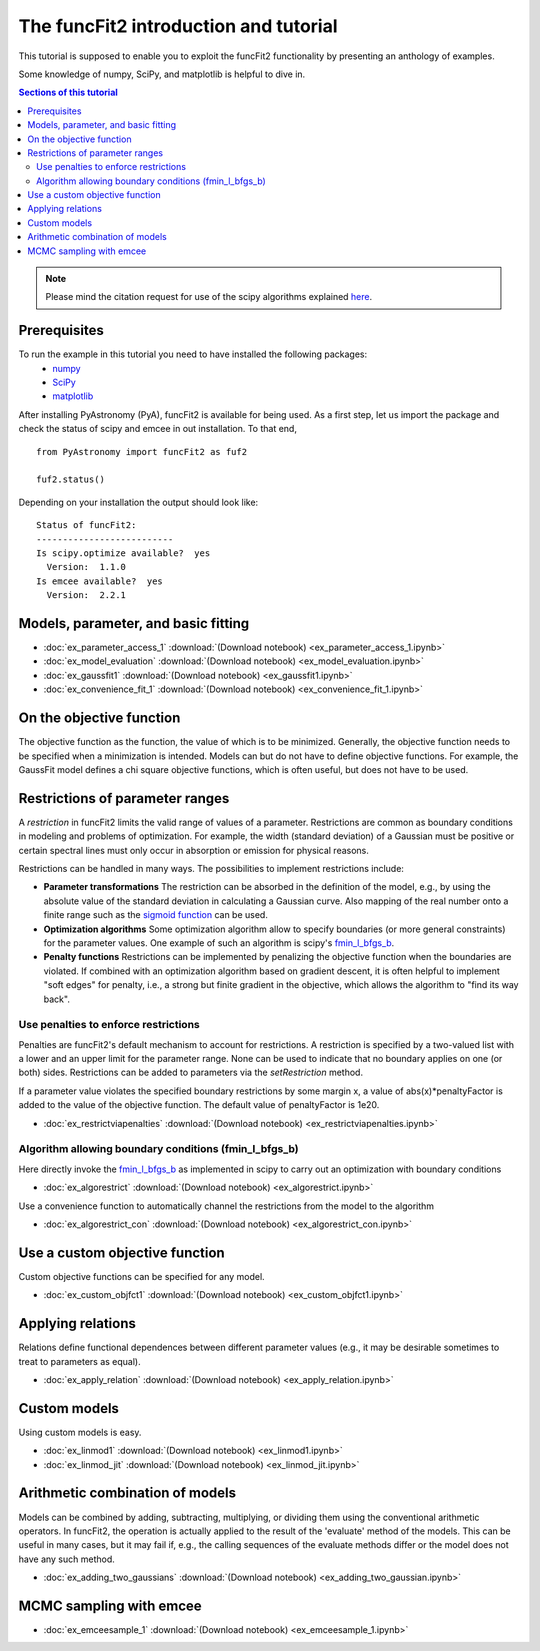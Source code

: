 The funcFit2 introduction and tutorial
======================================

This tutorial is supposed to enable you to exploit the funcFit2 functionality
by presenting an anthology of examples.

Some knowledge of numpy, SciPy, and matplotlib is helpful to dive in.

.. contents:: Sections of this tutorial

.. _matplotlib: http://matplotlib.sourceforge.net/
.. _pymc: https://github.com/pymc-devs/pymc
.. _SciPy: www.scipy.org/
.. _numpy: numpy.scipy.org/
.. _XSPEC: http://heasarc.nasa.gov/xanadu/xspec/
.. _emcee: http://dan.iel.fm/emcee/current/

.. note:: Please mind the citation request for use of the scipy algorithms explained
          `here <https://docs.scipy.org/doc/scipy/reference/generated/scipy.optimize.fmin_l_bfgs_b.html>`_.
  

Prerequisites
-------------
To run the example in this tutorial you need to have installed the following packages:
 * numpy_
 * SciPy_
 * matplotlib_

After installing PyAstronomy (PyA), funcFit2
is available for being used. 
As a first step, let us import the
package and check the status of scipy and emcee in out installation.
To that end,

::

  from PyAstronomy import funcFit2 as fuf2
  
  fuf2.status()

Depending on your installation the output should look like:

::

    Status of funcFit2:
    --------------------------
    Is scipy.optimize available?  yes
      Version:  1.1.0
    Is emcee available?  yes
      Version:  2.2.1


Models, parameter, and basic fitting
------------------------------------

* :doc:`ex_parameter_access_1` :download:`(Download notebook) <ex_parameter_access_1.ipynb>`
* :doc:`ex_model_evaluation` :download:`(Download notebook) <ex_model_evaluation.ipynb>`
* :doc:`ex_gaussfit1` :download:`(Download notebook) <ex_gaussfit1.ipynb>`
* :doc:`ex_convenience_fit_1` :download:`(Download notebook) <ex_convenience_fit_1.ipynb>`

On the objective function
-------------------------

The objective function as the function, the value of which is to be minimized.
Generally, the objective function needs to be specified when a minimization is intended.
Models can but do not have to define objective functions. For example, the
GaussFit model defines a chi square objective functions, which is often useful, but
does not have to be used. 


Restrictions of parameter ranges
--------------------------------

A *restriction* in funcFit2 limits the valid range of values of a parameter. Restrictions are common as boundary
conditions in modeling and problems of optimization. 
For example, the width (standard deviation) of a Gaussian must be positive or certain spectral
lines must only occur in absorption or emission for physical reasons.

Restrictions can be handled in many ways. The possibilities to implement restrictions include:

- **Parameter transformations**
  The restriction can be absorbed in the definition of the model, e.g., by using the absolute value of the
  standard deviation in calculating a Gaussian curve. Also mapping of the real number onto a finite range
  such as the `sigmoid function <https://en.wikipedia.org/wiki/Sigmoid_function>`_ can be used.
- **Optimization algorithms** Some optimization algorithm allow to specify boundaries (or more general constraints)
  for the parameter values. One example of such an algorithm is scipy's
  `fmin_l_bfgs_b <https://docs.scipy.org/doc/scipy/reference/generated/scipy.optimize.fmin_l_bfgs_b.html>`_.
- **Penalty functions** Restrictions can be implemented by penalizing the objective function when the
  boundaries are violated.
  If combined with an optimization algorithm based on gradient descent, it is often helpful to implement
  "soft edges" for penalty, i.e., a strong but finite gradient in the objective, which allows the algorithm
  to "find its way back".


Use penalties to enforce restrictions
~~~~~~~~~~~~~~~~~~~~~~~~~~~~~~~~~~~~~

Penalties are funcFit2's default mechanism to account for restrictions. A restriction is specified
by a two-valued list with a lower and an upper limit for the parameter range. None can be used to
indicate that no boundary applies on one (or both) sides. Restrictions can be added
to parameters via the `setRestriction` method.

If a parameter value violates the specified boundary restrictions by some margin x, a value of
abs(x)*penaltyFactor is added to the value of the objective function. The default value of
penaltyFactor is 1e20.

* :doc:`ex_restrictviapenalties` :download:`(Download notebook) <ex_restrictviapenalties.ipynb>`


Algorithm allowing boundary conditions (fmin_l_bfgs_b)
~~~~~~~~~~~~~~~~~~~~~~~~~~~~~~~~~~~~~~~~~~~~~~~~~~~~~~

Here directly invoke the
`fmin_l_bfgs_b <https://docs.scipy.org/doc/scipy/reference/generated/scipy.optimize.fmin_l_bfgs_b.html>`_
as implemented in scipy to carry out an optimization with boundary conditions

* :doc:`ex_algorestrict` :download:`(Download notebook) <ex_algorestrict.ipynb>`

Use a convenience function to automatically channel the restrictions from the model to the
algorithm 

* :doc:`ex_algorestrict_con` :download:`(Download notebook) <ex_algorestrict_con.ipynb>`



Use a custom objective function
-------------------------------

Custom objective functions can be specified for any model. 

* :doc:`ex_custom_objfct1` :download:`(Download notebook) <ex_custom_objfct1.ipynb>`

Applying relations
------------------

Relations define functional dependences between different parameter values (e.g.,
it may be desirable sometimes to treat to parameters as equal).

* :doc:`ex_apply_relation` :download:`(Download notebook) <ex_apply_relation.ipynb>`


Custom models
-------------

Using custom models is easy.

* :doc:`ex_linmod1` :download:`(Download notebook) <ex_linmod1.ipynb>`
* :doc:`ex_linmod_jit` :download:`(Download notebook) <ex_linmod_jit.ipynb>`


Arithmetic combination of models
--------------------------------

Models can be combined by adding, subtracting, multiplying, or dividing them using the
conventional arithmetic operators. In funcFit2, the operation is actually applied to
the result of the 'evaluate' method of the models. This can be useful in many cases, but
it may fail if, e.g., the calling sequences of the evaluate methods differ or the model
does not have any such method.  

* :doc:`ex_adding_two_gaussians` :download:`(Download notebook) <ex_adding_two_gaussian.ipynb>`


MCMC sampling with emcee
------------------------

* :doc:`ex_emceesample_1` :download:`(Download notebook) <ex_emceesample_1.ipynb>`
